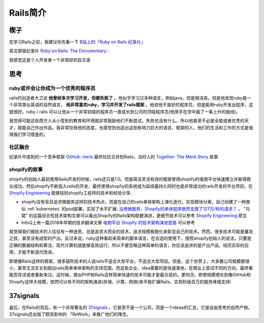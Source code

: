 .. _intro_rails:

=====================
Rails简介
=====================

楔子
======

在学习Rails之前，我建议你先看一下 `B站上的「Ruby on Rails 纪录片」 <https://www.bilibili.com/video/BV1Du4y187yq>`_ 

英文原版纪录片 `Ruby on Rails: The Documentary <https://www.youtube.com/watch?v=HDKUEXBF3B4>`_ :

.. youtube:: HDKUEXBF3B4

   `Ruby on Rails: The Documentary <https://www.youtube.com/watch?v=HDKUEXBF3B4>`_

我感觉这是个人开发者一个非常好的启示录

思考
=======

ruby或许会让你成为一个优秀的程序员
-----------------------------------

rails的创造者大卫说 **他曾经多次学习开发，但都失败了** 。他似乎学习过多种语言，例如java，但是很沮丧。但是他发现ruby是一个非常类似英语的自然语言， **他非常喜欢ruby，学习并开发了rails框架** 。他说他不是好的程序员，但是能用ruby开发出程序，这就很好。ruby / rails  可以让他从一个非常初级的程序员一直成长到公司的顶级程序员(他用手在空中画了一条上升的曲线)。

我觉得可能这些西方人从小受到的教育和环境就非常鼓励他们不断尝试，失败也没有什么，所以他甚至不必是全能或者优秀的天才，就能自己作出作品。我非常钦佩他的态度，也感觉到创造出这些影响力巨大的语言、框架的人，他们的生活和工作的方式是值得我们学习借鉴的。

社区融合
---------

纪录片中提到的一个竞争框架 `GitHub: merb <https://github.com/wycats/merb>`_ 最终社区合并到Rails，当时人的 `Together: The Merb Story <https://yehudakatz.com/2020/02/19/together-the-merb-story/>`_ 故事

shopify的故事
----------------

shopify的创始人最初使用Rails开发的时候，rails还只是1.0。但是简洁灵活有效的框架使得shopify的电商平台快速建立并取得商业成功。然后shopify不断投入rails的开发，最终使得shopfiy的系统成为延续最持久同时也是非常成功的rails开发的平台项目。在 `Shopify Engineering <https://shopify.engineering/>`_ 能够找到shopify工程师的技术和经验分享:

- shopify没有盲目追求微服务这样的技术热点，而是在自己的rails单体架构上演化迭代，实现模块分离，自己创建了一种类似 :ref:`kubernetes` 的pod部署，实现了水平扩展:  `没用微服务，Shopify的单体程序居然支撑了127万/秒的请求？ <https://colobu.com/2022/12/04/Shopify-monolith-served-1-27-Million-requests-per-second-during-Black-Friday/>`_ ， "鸟窝" 的这篇综合性技术架构文章可以看出Shopify的Rails架构稳健演进，更细节技术可以参考 `Shopify Engineering <https://shopify.engineering/>`_ 原文
- InfoQ上有一篇2018年早期的技术翻译文章 `电商平台 Shopify 的技术架构演进思路 <https://www.infoq.cn/article/e-commerce-at-scale-inside-shopifys-tech-stack>`_ 可以参考

我觉得我们做技术的人往往有一种迷思，总是追求大而全的技术，追求规模极致化来彰显自己的技术。然而，很多技术可能是屠龙之技，甚至没有成型的产出。反过来说，ruby这种看起来简单的脚本语言，在合适的使用下，按照shopify创始人的说法，只要是正确的数据结构和算法，现代计算机就能够高效运行，所以不要忽略这种简单的语言，你应该追求的是产出产品，经历实际的应用，才能不断迭代改进。

即使像Rails这样的框架，很多鼓吹技术的人说rails不适合大型平台，不适合大型项目。但是，这个世界上，大多数公司规模都很小，甚至无法生长到超出rails简单单体架构的支持范围，而这些企业、idea需要的是快速落地，在商业上尝试不同的方向，最终看能否存活或者重新来过。这时候，类似PHP和Rails这样简单快速的技术可能才是最合适的。更何况，即使规模增长到像GitHub和Shopify这样大规模，依然可以有不同的架构演进(存储、计算、网络)来平稳扩展Rails，实现秒级百万的服务峰值支持l

37signals
==============

最后，在Rails的背后，有一个非常著名的 `37signals <https://37signals.com/>`_ ，它甚至不是一个公司，而是一个ideas的汇总，它是自由思考的自然产物。37signals还出版了颇具影响的 「ReWork」来推广他们的理念。
